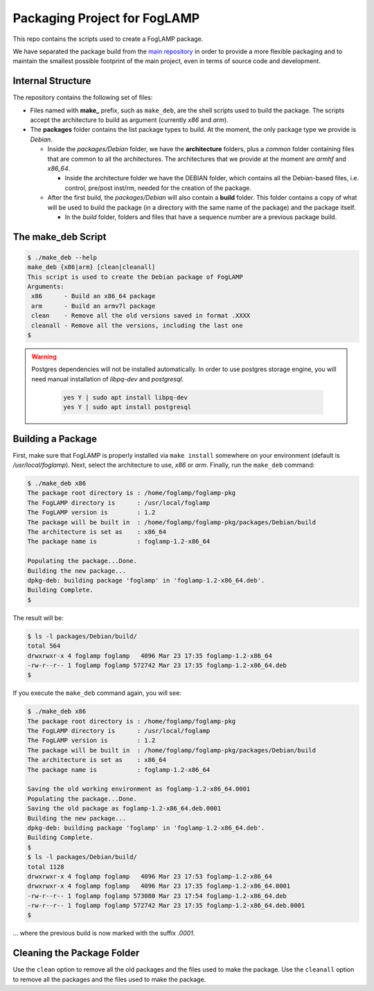
.. Links
.. _main repository: https://github.com/foglamp/FogLAMP


*****************************
Packaging Project for FogLAMP
*****************************

This repo contains the scripts used to create a FogLAMP package.

We have separated the package build from the `main repository`_ in order to provide a more flexible packaging and to maintain the smallest possible footprint of the main project, even in terms of source code and development.


Internal Structure
==================

The repository contains the following set of files:

- Files named with **make_** prefix, such as ``make_deb``, are the shell scripts used to build the package. The scripts accept the architecture to build as argument (currently *x86* and *arm*).
- The **packages** folder contains the list package types to build. At the moment, the only package type we provide is *Debian*.

  - Inside the *packages/Debian* folder, we have the **architecture** folders, plus a *common* folder containing files that are common to all the architectures. The architectures that we provide at the moment are *armhf* and *x86_64*.

    - Inside the architecture folder we have the DEBIAN folder, which contains all the Debian-based files, i.e. control, pre/post inst/rm, needed for the creation of the package.

  - After the first build, the *packages/Debian* will also contain a **build** folder. This folder contains a copy of what will be used to build the package (in a directory with the same name of the package) and the package itself.

    - In the *build* folder, folders and files that have a sequence number are a previous package build.


The make_deb Script
===================

.. code-block:: console

  $ ./make_deb --help
  make_deb {x86|arm} [clean|cleanall]
  This script is used to create the Debian package of FogLAMP
  Arguments:
   x86      - Build an x86_64 package
   arm      - Build an armv7l package
   clean    - Remove all the old versions saved in format .XXXX
   cleanall - Remove all the versions, including the last one
  $

.. warning::

  Postgres dependencies will not be installed automatically.
  In order to use postgres storage engine, you will need manual installation of `libpq-dev` and `postgresql`.

    .. code-block:: console

       yes Y | sudo apt install libpq-dev
       yes Y | sudo apt install postgresql



Building a Package
==================

First, make sure that FogLAMP is properly installed via ``make install`` somewhere on your environment (default is */usr/local/foglamp*).
Next, select the architecture to use, *x86* or *arm*.
Finally, run the ``make_deb`` command:

.. code-block:: console

  $ ./make_deb x86
  The package root directory is : /home/foglamp/foglamp-pkg
  The FogLAMP directory is      : /usr/local/foglamp
  The FogLAMP version is        : 1.2
  The package will be built in  : /home/foglamp/foglamp-pkg/packages/Debian/build
  The architecture is set as    : x86_64
  The package name is           : foglamp-1.2-x86_64

  Populating the package...Done.
  Building the new package...
  dpkg-deb: building package 'foglamp' in 'foglamp-1.2-x86_64.deb'.
  Building Complete.
  $
  
The result will be:
  
.. code-block:: console

  $ ls -l packages/Debian/build/
  total 564
  drwxrwxr-x 4 foglamp foglamp   4096 Mar 23 17:35 foglamp-1.2-x86_64
  -rw-r--r-- 1 foglamp foglamp 572742 Mar 23 17:35 foglamp-1.2-x86_64.deb
  $
  
If you execute the ``make_deb`` command again, you will see:

.. code-block:: console

  $ ./make_deb x86
  The package root directory is : /home/foglamp/foglamp-pkg
  The FogLAMP directory is      : /usr/local/foglamp
  The FogLAMP version is        : 1.2
  The package will be built in  : /home/foglamp/foglamp-pkg/packages/Debian/build
  The architecture is set as    : x86_64
  The package name is           : foglamp-1.2-x86_64

  Saving the old working environment as foglamp-1.2-x86_64.0001
  Populating the package...Done.
  Saving the old package as foglamp-1.2-x86_64.deb.0001
  Building the new package...
  dpkg-deb: building package 'foglamp' in 'foglamp-1.2-x86_64.deb'.
  Building Complete.
  $
  $ ls -l packages/Debian/build/
  total 1128
  drwxrwxr-x 4 foglamp foglamp   4096 Mar 23 17:53 foglamp-1.2-x86_64
  drwxrwxr-x 4 foglamp foglamp   4096 Mar 23 17:35 foglamp-1.2-x86_64.0001
  -rw-r--r-- 1 foglamp foglamp 573080 Mar 23 17:54 foglamp-1.2-x86_64.deb
  -rw-r--r-- 1 foglamp foglamp 572742 Mar 23 17:35 foglamp-1.2-x86_64.deb.0001
  $
   
... where the previous build is now marked with the suffix *.0001*.


Cleaning the Package Folder
===========================

Use the ``clean`` option to remove all the old packages and the files used to make the package.
Use the ``cleanall`` option to remove all the packages and the files used to make the package.
